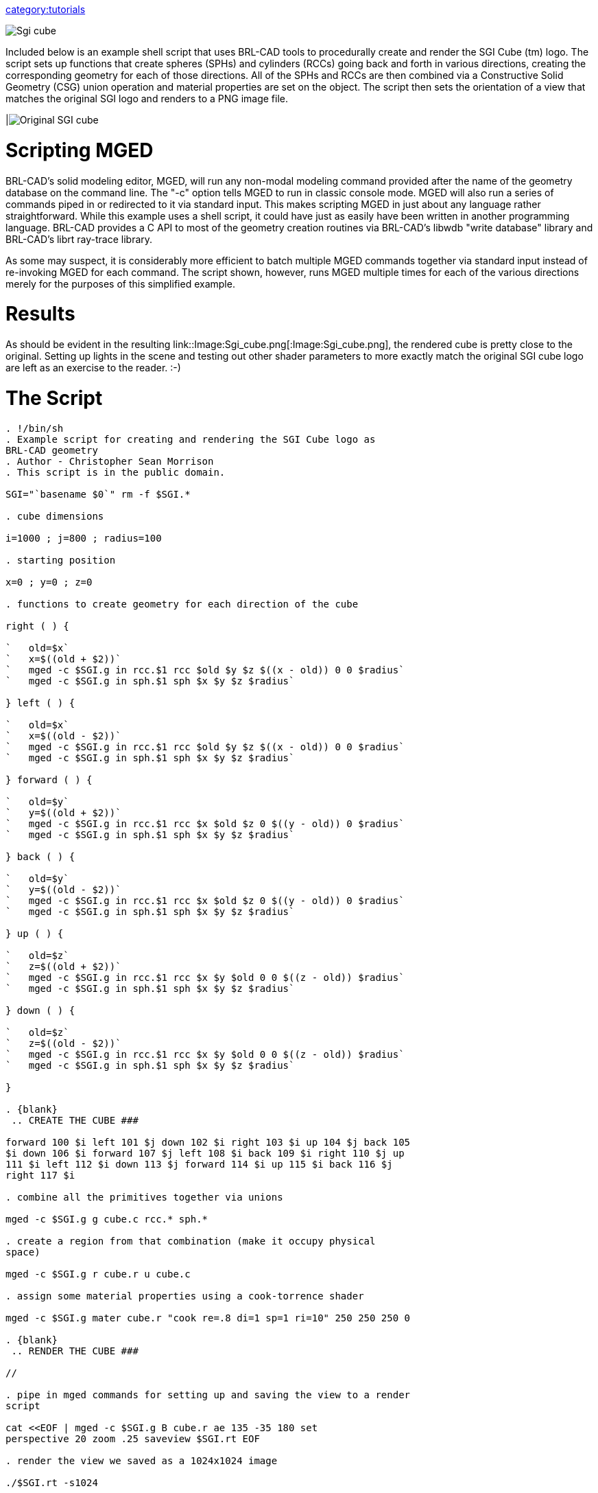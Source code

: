 :doctype: book

link:category:tutorials[category:tutorials]

image::Sgi_cube.png[]

Included below is an example shell script that uses BRL-CAD tools to
procedurally create and render the SGI Cube (tm) logo. The script sets
up functions that create spheres (SPHs) and cylinders (RCCs) going back
and forth in various directions, creating the corresponding geometry for
each of those directions. All of the SPHs and RCCs are then combined via
a Constructive Solid Geometry (CSG) union operation and material
properties are set on the object. The script then sets the orientation
of a view that matches the original SGI logo and renders to a PNG image
file.

|image:Original_SGI_cube.png[]

= Scripting MGED

BRL-CAD's solid modeling editor, MGED, will run any non-modal modeling
command provided after the name of the geometry database on the command
line. The "-c" option tells MGED to run in classic console mode. MGED
will also run a series of commands piped in or redirected to it via
standard input. This makes scripting MGED in just about any language
rather straightforward. While this example uses a shell script, it could
have just as easily have been written in another programming language.
BRL-CAD provides a C API to most of the geometry creation routines via
BRL-CAD's libwdb "write database" library and BRL-CAD's librt ray-trace
library.

As some may suspect, it is considerably more efficient to batch multiple
MGED commands together via standard input instead of re-invoking MGED
for each command. The script shown, however, runs MGED multiple times
for each of the various directions merely for the purposes of this
simplified example.

= Results

As should be evident in the resulting
link::Image:Sgi_cube.png[:Image:Sgi_cube.png], the rendered
cube is pretty close to the original. Setting up lights in the scene and
testing out other shader parameters to more exactly match the original
SGI cube logo are left as an exercise to the reader. :-)

= The Script

```bash

. !/bin/sh
. Example script for creating and rendering the SGI Cube logo as
BRL-CAD geometry
. Author - Christopher Sean Morrison
. This script is in the public domain.

SGI="`basename $0`" rm -f $SGI.*

. cube dimensions

i=1000 ; j=800 ; radius=100

. starting position

x=0 ; y=0 ; z=0

. functions to create geometry for each direction of the cube

right ( ) {

`   old=$x`
`   x=$((old + $2))`
`   mged -c $SGI.g in rcc.$1 rcc $old $y $z $((x - old)) 0 0 $radius`
`   mged -c $SGI.g in sph.$1 sph $x $y $z $radius`

} left ( ) {

`   old=$x`
`   x=$((old - $2))`
`   mged -c $SGI.g in rcc.$1 rcc $old $y $z $((x - old)) 0 0 $radius`
`   mged -c $SGI.g in sph.$1 sph $x $y $z $radius`

} forward ( ) {

`   old=$y`
`   y=$((old + $2))`
`   mged -c $SGI.g in rcc.$1 rcc $x $old $z 0 $((y - old)) 0 $radius`
`   mged -c $SGI.g in sph.$1 sph $x $y $z $radius`

} back ( ) {

`   old=$y`
`   y=$((old - $2))`
`   mged -c $SGI.g in rcc.$1 rcc $x $old $z 0 $((y - old)) 0 $radius`
`   mged -c $SGI.g in sph.$1 sph $x $y $z $radius`

} up ( ) {

`   old=$z`
`   z=$((old + $2))`
`   mged -c $SGI.g in rcc.$1 rcc $x $y $old 0 0 $((z - old)) $radius`
`   mged -c $SGI.g in sph.$1 sph $x $y $z $radius`

} down ( ) {

`   old=$z`
`   z=$((old - $2))`
`   mged -c $SGI.g in rcc.$1 rcc $x $y $old 0 0 $((z - old)) $radius`
`   mged -c $SGI.g in sph.$1 sph $x $y $z $radius`

}

. {blank}
 .. CREATE THE CUBE ###

forward 100 $i left 101 $j down 102 $i right 103 $i up 104 $j back 105
$i down 106 $i forward 107 $j left 108 $i back 109 $i right 110 $j up
111 $i left 112 $i down 113 $j forward 114 $i up 115 $i back 116 $j
right 117 $i

. combine all the primitives together via unions

mged -c $SGI.g g cube.c rcc.* sph.*

. create a region from that combination (make it occupy physical
space)

mged -c $SGI.g r cube.r u cube.c

. assign some material properties using a cook-torrence shader

mged -c $SGI.g mater cube.r "cook re=.8 di=1 sp=1 ri=10" 250 250 250 0

. {blank}
 .. RENDER THE CUBE ###

//

. pipe in mged commands for setting up and saving the view to a render
script

cat <<EOF | mged -c $SGI.g B cube.r ae 135 -35 180 set
perspective 20 zoom .25 saveview $SGI.rt EOF

. render the view we saved as a 1024x1024 image

./$SGI.rt -s1024

. convert from raw pix image format to png format

pix-png -s1024 < $SGI.rt.pix > $SGI.png

. display the png image in a framebuffer window

png-fb $SGI.png

. keep the geometry database as sgi.g and the rendering as sgi.png

mv $SGI.g sgi.g mv $SGI.png sgi.png

. clean up after ourselves

rm -f $SGI.* ```

This script is available for download from
https://sourceforge.net/p/brlcad/code/HEAD/tree/brlcad/trunk/src/proc-db/sgi.sh[*here*].

The SGI Cube logo is a registered trademark of SGI.
